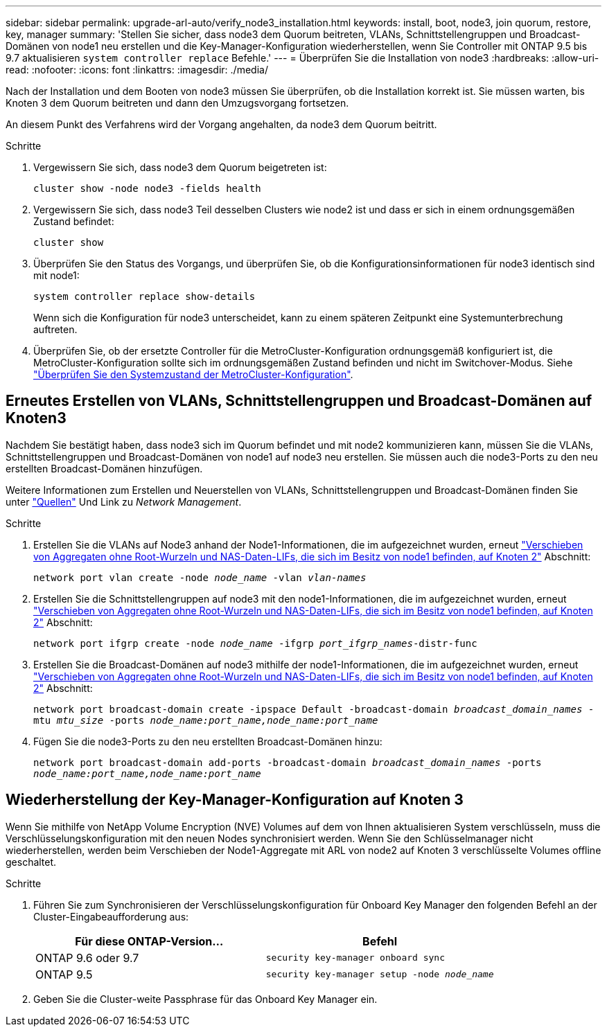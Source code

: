 ---
sidebar: sidebar 
permalink: upgrade-arl-auto/verify_node3_installation.html 
keywords: install, boot, node3, join quorum, restore, key, manager 
summary: 'Stellen Sie sicher, dass node3 dem Quorum beitreten, VLANs, Schnittstellengruppen und Broadcast-Domänen von node1 neu erstellen und die Key-Manager-Konfiguration wiederherstellen, wenn Sie Controller mit ONTAP 9.5 bis 9.7 aktualisieren `system controller replace` Befehle.' 
---
= Überprüfen Sie die Installation von node3
:hardbreaks:
:allow-uri-read: 
:nofooter: 
:icons: font
:linkattrs: 
:imagesdir: ./media/


[role="lead"]
Nach der Installation und dem Booten von node3 müssen Sie überprüfen, ob die Installation korrekt ist. Sie müssen warten, bis Knoten 3 dem Quorum beitreten und dann den Umzugsvorgang fortsetzen.

An diesem Punkt des Verfahrens wird der Vorgang angehalten, da node3 dem Quorum beitritt.

.Schritte
. Vergewissern Sie sich, dass node3 dem Quorum beigetreten ist:
+
`cluster show -node node3 -fields health`

. Vergewissern Sie sich, dass node3 Teil desselben Clusters wie node2 ist und dass er sich in einem ordnungsgemäßen Zustand befindet:
+
`cluster show`

. Überprüfen Sie den Status des Vorgangs, und überprüfen Sie, ob die Konfigurationsinformationen für node3 identisch sind mit node1:
+
`system controller replace show-details`

+
Wenn sich die Konfiguration für node3 unterscheidet, kann zu einem späteren Zeitpunkt eine Systemunterbrechung auftreten.

. Überprüfen Sie, ob der ersetzte Controller für die MetroCluster-Konfiguration ordnungsgemäß konfiguriert ist, die MetroCluster-Konfiguration sollte sich im ordnungsgemäßen Zustand befinden und nicht im Switchover-Modus. Siehe link:verify_health_of_metrocluster_config.html["Überprüfen Sie den Systemzustand der MetroCluster-Konfiguration"].




== Erneutes Erstellen von VLANs, Schnittstellengruppen und Broadcast-Domänen auf Knoten3

Nachdem Sie bestätigt haben, dass node3 sich im Quorum befindet und mit node2 kommunizieren kann, müssen Sie die VLANs, Schnittstellengruppen und Broadcast-Domänen von node1 auf node3 neu erstellen. Sie müssen auch die node3-Ports zu den neu erstellten Broadcast-Domänen hinzufügen.

Weitere Informationen zum Erstellen und Neuerstellen von VLANs, Schnittstellengruppen und Broadcast-Domänen finden Sie unter link:other_references.html["Quellen"] Und Link zu _Network Management_.

.Schritte
. Erstellen Sie die VLANs auf Node3 anhand der Node1-Informationen, die im aufgezeichnet wurden, erneut link:relocate_non_root_aggr_and_nas_data_lifs_node1_node2.html["Verschieben von Aggregaten ohne Root-Wurzeln und NAS-Daten-LIFs, die sich im Besitz von node1 befinden, auf Knoten 2"] Abschnitt:
+
`network port vlan create -node _node_name_ -vlan _vlan-names_`

. Erstellen Sie die Schnittstellengruppen auf node3 mit den node1-Informationen, die im aufgezeichnet wurden, erneut link:relocate_non_root_aggr_and_nas_data_lifs_node1_node2.html["Verschieben von Aggregaten ohne Root-Wurzeln und NAS-Daten-LIFs, die sich im Besitz von node1 befinden, auf Knoten 2"] Abschnitt:
+
`network port ifgrp create -node _node_name_ -ifgrp _port_ifgrp_names_-distr-func`

. Erstellen Sie die Broadcast-Domänen auf node3 mithilfe der node1-Informationen, die im aufgezeichnet wurden, erneut link:relocate_non_root_aggr_and_nas_data_lifs_node1_node2.html["Verschieben von Aggregaten ohne Root-Wurzeln und NAS-Daten-LIFs, die sich im Besitz von node1 befinden, auf Knoten 2"] Abschnitt:
+
`network port broadcast-domain create -ipspace Default -broadcast-domain _broadcast_domain_names_ -mtu _mtu_size_ -ports _node_name:port_name,node_name:port_name_`

. Fügen Sie die node3-Ports zu den neu erstellten Broadcast-Domänen hinzu:
+
`network port broadcast-domain add-ports -broadcast-domain _broadcast_domain_names_ -ports _node_name:port_name,node_name:port_name_`





== Wiederherstellung der Key-Manager-Konfiguration auf Knoten 3

Wenn Sie mithilfe von NetApp Volume Encryption (NVE) Volumes auf dem von Ihnen aktualisieren System verschlüsseln, muss die Verschlüsselungskonfiguration mit den neuen Nodes synchronisiert werden. Wenn Sie den Schlüsselmanager nicht wiederherstellen, werden beim Verschieben der Node1-Aggregate mit ARL von node2 auf Knoten 3 verschlüsselte Volumes offline geschaltet.

.Schritte
. Führen Sie zum Synchronisieren der Verschlüsselungskonfiguration für Onboard Key Manager den folgenden Befehl an der Cluster-Eingabeaufforderung aus:
+
|===
| Für diese ONTAP-Version… | Befehl 


| ONTAP 9.6 oder 9.7 | `security key-manager onboard sync` 


| ONTAP 9.5 | `security key-manager setup -node _node_name_` 
|===
. Geben Sie die Cluster-weite Passphrase für das Onboard Key Manager ein.

